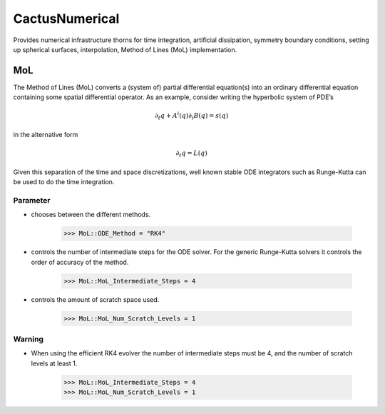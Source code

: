 CactusNumerical
=================
Provides numerical infrastructure thorns for time integration, artificial dissipation, symmetry boundary conditions, setting up spherical surfaces, interpolation, Method of Lines (MoL) implementation.

MoL
-----
The Method of Lines (MoL) converts a (system of) partial differential equation(s) into an ordinary differential equation containing some spatial differential operator. As an example, consider writing the hyperbolic system of PDE’s

.. math::

    \partial_{t} q+A^{i}(q) \partial_{i} B(q)=s(q)

in the alternative form

.. math::

    \partial_{t} q=L(q)

Given this separation of the time and space discretizations, well known stable ODE integrators such as Runge-Kutta can be used to do the time integration.

Parameter
^^^^^^^^^^
* chooses between the diﬀerent methods.

    >>> MoL::ODE_Method = "RK4"

* controls the number of intermediate steps for the ODE solver. For the generic Runge-Kutta solvers it controls the order of accuracy of the method.

    >>> MoL::MoL_Intermediate_Steps = 4

* controls the amount of scratch space used.

    >>> MoL::MoL_Num_Scratch_Levels = 1

Warning
^^^^^^^^^^
* When using the efficient RK4 evolver the number of intermediate steps must be 4, and the number of scratch levels at least 1.

    >>> MoL::MoL_Intermediate_Steps = 4
    >>> MoL::MoL_Num_Scratch_Levels = 1